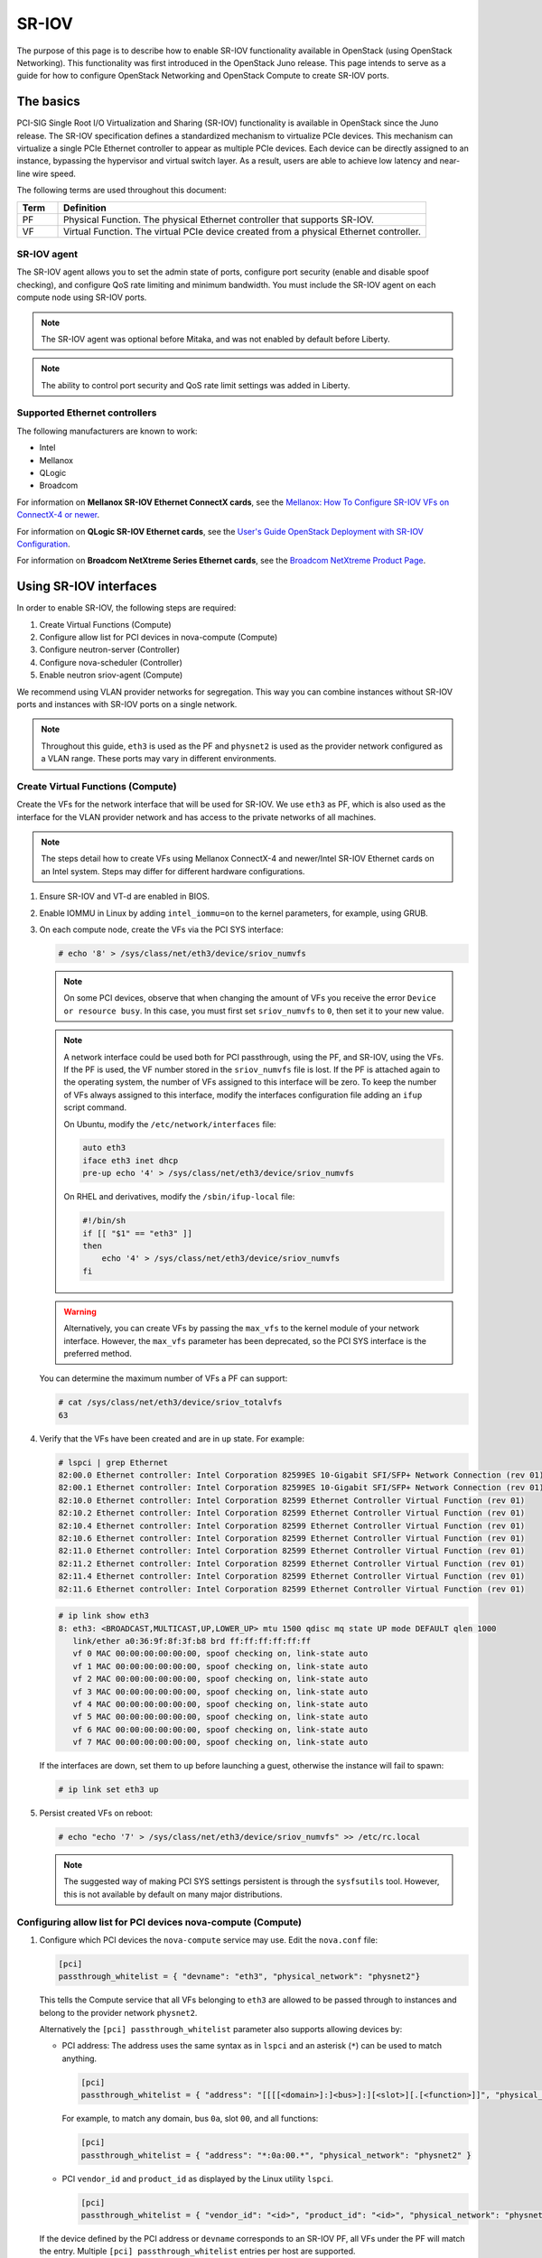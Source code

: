 .. _config-sriov:

======
SR-IOV
======

The purpose of this page is to describe how to enable SR-IOV functionality
available in OpenStack (using OpenStack Networking). This functionality was
first introduced in the OpenStack Juno release. This page intends to serve as
a guide for how to configure OpenStack Networking and OpenStack Compute to
create SR-IOV ports.

The basics
~~~~~~~~~~

PCI-SIG Single Root I/O Virtualization and Sharing (SR-IOV) functionality is
available in OpenStack since the Juno release. The SR-IOV specification
defines a standardized mechanism to virtualize PCIe devices. This mechanism
can virtualize a single PCIe Ethernet controller to appear as multiple PCIe
devices. Each device can be directly assigned to an instance, bypassing the
hypervisor and virtual switch layer. As a result, users are able to achieve
low latency and near-line wire speed.

The following terms are used throughout this document:

.. list-table::
   :header-rows: 1
   :widths: 10 90

   * - Term
     - Definition
   * - PF
     - Physical Function. The physical Ethernet controller that supports
       SR-IOV.
   * - VF
     - Virtual Function. The virtual PCIe device created from a physical
       Ethernet controller.

SR-IOV agent
------------

The SR-IOV agent allows you to set the admin state of ports, configure port
security (enable and disable spoof checking), and configure QoS rate limiting
and minimum bandwidth. You must include the SR-IOV agent on each compute node
using SR-IOV ports.

.. note::

   The SR-IOV agent was optional before Mitaka, and was not enabled by default
   before Liberty.

.. note::

   The ability to control port security and QoS rate limit settings was added
   in Liberty.

Supported Ethernet controllers
------------------------------

The following manufacturers are known to work:

- Intel
- Mellanox
- QLogic
- Broadcom

For information on **Mellanox SR-IOV Ethernet ConnectX cards**, see the
`Mellanox: How To Configure SR-IOV VFs on ConnectX-4 or newer <https://support.mellanox.com/s/article/HowTo-Configure-SR-IOV-for-ConnectX-4-ConnectX-5-ConnectX-6-with-KVM-Ethernet>`_.

For information on **QLogic SR-IOV Ethernet cards**, see the
`User's Guide OpenStack Deployment with SR-IOV Configuration <http://www.qlogic.com/solutions/Documents/UsersGuide_OpenStack_SR-IOV.pdf>`_.

For information on **Broadcom NetXtreme Series Ethernet cards**, see the
`Broadcom NetXtreme Product Page <https://www.broadcom.com/products/ethernet-connectivity/network-adapters>`_.

Using SR-IOV interfaces
~~~~~~~~~~~~~~~~~~~~~~~

In order to enable SR-IOV, the following steps are required:

#. Create Virtual Functions (Compute)
#. Configure allow list for PCI devices in nova-compute (Compute)
#. Configure neutron-server (Controller)
#. Configure nova-scheduler (Controller)
#. Enable neutron sriov-agent (Compute)

We recommend using VLAN provider networks for segregation. This way you can
combine instances without SR-IOV ports and instances with SR-IOV ports on a
single network.

.. note::

   Throughout this guide, ``eth3`` is used as the PF and ``physnet2`` is used
   as the provider network configured as a VLAN range. These ports may vary in
   different environments.

Create Virtual Functions (Compute)
----------------------------------

Create the VFs for the network interface that will be used for SR-IOV. We use
``eth3`` as PF, which is also used as the interface for the VLAN provider
network and has access to the private networks of all machines.

.. note::

   The steps detail how to create VFs using Mellanox ConnectX-4 and newer/Intel
   SR-IOV Ethernet cards on an Intel system. Steps may differ for different
   hardware configurations.

#. Ensure SR-IOV and VT-d are enabled in BIOS.

#. Enable IOMMU in Linux by adding ``intel_iommu=on`` to the kernel parameters,
   for example, using GRUB.

#. On each compute node, create the VFs via the PCI SYS interface:

   .. code-block:: console

      # echo '8' > /sys/class/net/eth3/device/sriov_numvfs

   .. note::

      On some PCI devices, observe that when changing the amount of VFs you
      receive the error ``Device or resource busy``. In this case, you must
      first set ``sriov_numvfs`` to ``0``, then set it to your new value.

   .. note::

      A network interface could be used both for PCI passthrough, using the PF,
      and SR-IOV, using the VFs. If the PF is used, the VF number stored in
      the ``sriov_numvfs`` file is lost. If the PF is attached again to the
      operating system, the number of VFs assigned to this interface will be
      zero. To keep the number of VFs always assigned to this interface,
      modify the interfaces configuration file adding an ``ifup`` script
      command.

      On Ubuntu, modify the ``/etc/network/interfaces`` file:

      .. code-block:: ini

         auto eth3
         iface eth3 inet dhcp
         pre-up echo '4' > /sys/class/net/eth3/device/sriov_numvfs

      On RHEL and derivatives, modify the ``/sbin/ifup-local`` file:

      .. code-block:: bash

         #!/bin/sh
         if [[ "$1" == "eth3" ]]
         then
             echo '4' > /sys/class/net/eth3/device/sriov_numvfs
         fi

   .. warning::

      Alternatively, you can create VFs by passing the ``max_vfs`` to the
      kernel module of your network interface. However, the ``max_vfs``
      parameter has been deprecated, so the PCI SYS interface is the preferred
      method.

   You can determine the maximum number of VFs a PF can support:

   .. code-block:: console

      # cat /sys/class/net/eth3/device/sriov_totalvfs
      63

#. Verify that the VFs have been created and are in ``up`` state. For example:

   .. code-block:: console

      # lspci | grep Ethernet
      82:00.0 Ethernet controller: Intel Corporation 82599ES 10-Gigabit SFI/SFP+ Network Connection (rev 01)
      82:00.1 Ethernet controller: Intel Corporation 82599ES 10-Gigabit SFI/SFP+ Network Connection (rev 01)
      82:10.0 Ethernet controller: Intel Corporation 82599 Ethernet Controller Virtual Function (rev 01)
      82:10.2 Ethernet controller: Intel Corporation 82599 Ethernet Controller Virtual Function (rev 01)
      82:10.4 Ethernet controller: Intel Corporation 82599 Ethernet Controller Virtual Function (rev 01)
      82:10.6 Ethernet controller: Intel Corporation 82599 Ethernet Controller Virtual Function (rev 01)
      82:11.0 Ethernet controller: Intel Corporation 82599 Ethernet Controller Virtual Function (rev 01)
      82:11.2 Ethernet controller: Intel Corporation 82599 Ethernet Controller Virtual Function (rev 01)
      82:11.4 Ethernet controller: Intel Corporation 82599 Ethernet Controller Virtual Function (rev 01)
      82:11.6 Ethernet controller: Intel Corporation 82599 Ethernet Controller Virtual Function (rev 01)

   .. code-block:: console

      # ip link show eth3
      8: eth3: <BROADCAST,MULTICAST,UP,LOWER_UP> mtu 1500 qdisc mq state UP mode DEFAULT qlen 1000
         link/ether a0:36:9f:8f:3f:b8 brd ff:ff:ff:ff:ff:ff
         vf 0 MAC 00:00:00:00:00:00, spoof checking on, link-state auto
         vf 1 MAC 00:00:00:00:00:00, spoof checking on, link-state auto
         vf 2 MAC 00:00:00:00:00:00, spoof checking on, link-state auto
         vf 3 MAC 00:00:00:00:00:00, spoof checking on, link-state auto
         vf 4 MAC 00:00:00:00:00:00, spoof checking on, link-state auto
         vf 5 MAC 00:00:00:00:00:00, spoof checking on, link-state auto
         vf 6 MAC 00:00:00:00:00:00, spoof checking on, link-state auto
         vf 7 MAC 00:00:00:00:00:00, spoof checking on, link-state auto

   If the interfaces are down, set them to ``up`` before launching a guest,
   otherwise the instance will fail to spawn:

   .. code-block:: console

      # ip link set eth3 up

#. Persist created VFs on reboot:

   .. code-block:: console

      # echo "echo '7' > /sys/class/net/eth3/device/sriov_numvfs" >> /etc/rc.local

   .. note::

      The suggested way of making PCI SYS settings persistent is through
      the ``sysfsutils`` tool. However, this is not available by default on
      many major distributions.

Configuring allow list for PCI devices nova-compute (Compute)
-------------------------------------------------------------

#. Configure which PCI devices the ``nova-compute`` service may use. Edit
   the ``nova.conf`` file:

   .. code-block:: ini

      [pci]
      passthrough_whitelist = { "devname": "eth3", "physical_network": "physnet2"}

   This tells the Compute service that all VFs belonging to ``eth3`` are
   allowed to be passed through to instances and belong to the provider network
   ``physnet2``.

   Alternatively the ``[pci] passthrough_whitelist`` parameter also supports
   allowing devices by:

   - PCI address: The address uses the same syntax as in ``lspci`` and an
     asterisk (``*``) can be used to match anything.

     .. code-block:: ini

        [pci]
        passthrough_whitelist = { "address": "[[[[<domain>]:]<bus>]:][<slot>][.[<function>]]", "physical_network": "physnet2" }

     For example, to match any domain, bus ``0a``, slot ``00``, and all
     functions:

     .. code-block:: ini

        [pci]
        passthrough_whitelist = { "address": "*:0a:00.*", "physical_network": "physnet2" }

   - PCI ``vendor_id`` and ``product_id`` as displayed by the Linux utility
     ``lspci``.

     .. code-block:: ini

        [pci]
        passthrough_whitelist = { "vendor_id": "<id>", "product_id": "<id>", "physical_network": "physnet2" }

   If the device defined by the PCI address or ``devname`` corresponds to an
   SR-IOV PF, all VFs under the PF will match the entry. Multiple
   ``[pci] passthrough_whitelist`` entries per host are supported.

   In order to enable SR-IOV to request "trusted mode", the
   ``[pci] passthrough_whitelist`` parameter also supports a ``trusted``
   tag.

   .. note::

      This capability is only supported starting with version 18.0.0
      (Rocky) release of the compute service configured to use the
      libvirt driver.

   .. important::

      There are security implications of enabling trusted ports. The
      trusted VFs can be set into VF promiscuous mode which will
      enable it to receive unmatched and multicast traffic sent to the
      physical function.

   For example, to allow users to request SR-IOV devices with trusted
   capabilities on device ``eth3``:

   .. code-block:: ini

      [pci]
      passthrough_whitelist = { "devname": "eth3", "physical_network": "physnet2", "trusted":"true" }

   The ports will have to be created with a binding profile to match the
   ``trusted`` tag, see `Launching instances with SR-IOV ports`_.

#. Restart the ``nova-compute`` service for the changes to go into effect.

.. _configure_sriov_neutron_server:

Configure neutron-server (Controller)
-------------------------------------

   .. note::

      This section does not apply to remote-managed ports of SmartNIC DPU
      devices which also use SR-IOV at the host side but do not rely on the
      ``sriovnicswitch`` mechanism driver.

#. Add ``sriovnicswitch`` as mechanism driver. Edit the ``ml2_conf.ini`` file
   on each controller:

   .. code-block:: ini

      [ml2]
      mechanism_drivers = openvswitch,sriovnicswitch

#. Ensure your physnet is configured for the chosen network type. Edit the
   ``ml2_conf.ini`` file on each controller:

   .. code-block:: ini

      [ml2_type_vlan]
      network_vlan_ranges = physnet2

#. Add the ``plugin.ini`` file as a parameter to the ``neutron-server``
   service. Edit the appropriate initialization script to configure the
   ``neutron-server`` service to load the plugin configuration file:

   .. code-block:: bash

      --config-file /etc/neutron/neutron.conf
      --config-file /etc/neutron/plugin.ini

#. Restart the ``neutron-server`` service.

Configure nova-scheduler (Controller)
-------------------------------------

#. On every controller node running the ``nova-scheduler`` service, add
   ``PciPassthroughFilter`` to ``[filter_scheduler] enabled_filters`` to enable
   this filter. Ensure ``[filter_scheduler] available_filters`` is set to the
   default of ``nova.scheduler.filters.all_filters``:

   .. code-block:: ini

      [filter_scheduler]
      enabled_filters = AvailabilityZoneFilter, ComputeFilter, ComputeCapabilitiesFilter, ImagePropertiesFilter, ServerGroupAntiAffinityFilter, ServerGroupAffinityFilter, PciPassthroughFilter
      available_filters = nova.scheduler.filters.all_filters

#. Restart the ``nova-scheduler`` service.

Enable neutron-sriov-nic-agent (Compute)
----------------------------------------

#. Install the SR-IOV agent, if necessary.

#. Edit the ``sriov_agent.ini`` file on each compute node. For example:

   .. code-block:: ini

      [securitygroup]
      firewall_driver = noop

      [sriov_nic]
      physical_device_mappings = physnet2:eth3
      exclude_devices =

   .. note::

      The ``physical_device_mappings`` parameter is not limited to be a 1-1
      mapping between physical networks and NICs. This enables you to map the
      same physical network to more than one NIC. For example, if ``physnet2``
      is connected to ``eth3`` and ``eth4``, then
      ``physnet2:eth3,physnet2:eth4`` is a valid option.

   The ``exclude_devices`` parameter is empty, therefore, all the VFs
   associated with eth3 may be configured by the agent. To exclude specific
   VFs, add them to the ``exclude_devices`` parameter as follows:

   .. code-block:: ini

      exclude_devices = eth1:0000:07:00.2;0000:07:00.3,eth2:0000:05:00.1;0000:05:00.2

#. Ensure the SR-IOV agent runs successfully:

   .. code-block:: console

      # neutron-sriov-nic-agent \
        --config-file /etc/neutron/neutron.conf \
        --config-file /etc/neutron/plugins/ml2/sriov_agent.ini

#. Enable the neutron SR-IOV agent service.

   If installing from source, you must configure a daemon file for the init
   system manually.

(Optional) FDB L2 agent extension
^^^^^^^^^^^^^^^^^^^^^^^^^^^^^^^^^

Forwarding DataBase (FDB) population is an L2 agent extension to OVS agent or
Linux bridge. Its objective is to update the FDB table for existing instance
using normal port. This enables communication between SR-IOV instances and
normal instances. The use cases of the FDB population extension are:

* Direct port and normal port instances reside on the same compute node.

* Direct port instance that uses floating IP address and network node
  are located on the same host.

For additional information describing the problem, refer to:
`Virtual switching technologies and Linux bridge.
<https://events.static.linuxfound.org/sites/events/files/slides/LinuxConJapan2014_makita_0.pdf>`_

#. Edit the ``ovs_agent.ini`` or ``linuxbridge_agent.ini`` file on each compute
   node. For example:

   .. code-block:: console

      [agent]
      extensions = fdb

#. Add the FDB section and the ``shared_physical_device_mappings`` parameter.
   This parameter maps each physical port to its physical network name. Each
   physical network can be mapped to several ports:

   .. code-block:: console

      [FDB]
      shared_physical_device_mappings = physnet1:p1p1, physnet1:p1p2

Launching instances with SR-IOV ports
-------------------------------------

Once configuration is complete, you can launch instances with SR-IOV ports.

#. If it does not already exist, create a network and subnet for the chosen
   physnet. This is the network to which SR-IOV ports will be attached. For
   example:

   .. code-block:: console

      $ openstack network create --provider-physical-network physnet2 \
          --provider-network-type vlan --provider-segment 1000 \
          sriov-net

      $ openstack subnet create --network sriov-net \
          --subnet-pool shared-default-subnetpool-v4 \
          sriov-subnet

#. Get the ``id`` of the network where you want the SR-IOV port to be created:

   .. code-block:: console

      $ net_id=$(openstack network show sriov-net -c id -f value)

#. Create the SR-IOV port. ``vnic-type=direct`` is used here, but other options
   include ``normal``, ``direct-physical``, and ``macvtap``:

   .. code-block:: console

      $ openstack port create --network $net_id --vnic-type direct \
          sriov-port

   Alternatively, to request that the SR-IOV port accept trusted capabilities,
   the binding profile should be enhanced with the ``trusted`` tag.

   .. code-block:: console

      $ openstack port create --network $net_id --vnic-type direct \
          --binding-profile trusted=true \
          sriov-port

#. Get the ``id`` of the created port:

   .. code-block:: console

      $ port_id=$(openstack port show sriov-port -c id -f value)

#. Create the instance. Specify the SR-IOV port created in step two for the
   NIC:

   .. code-block:: console

      $ openstack server create --flavor m1.large --image ubuntu_18.04 \
          --nic port-id=$port_id \
          test-sriov

   .. note::

      There are two ways to attach VFs to an instance. You can create an SR-IOV
      port or use the ``pci_alias`` in the Compute service. For more
      information about using ``pci_alias``, refer to `nova-api
      configuration`__.

      __ https://docs.openstack.org/nova/latest/admin/pci-passthrough.html#configure-nova-api-controller

SR-IOV with ConnectX-3/ConnectX-3 Pro Dual Port Ethernet
~~~~~~~~~~~~~~~~~~~~~~~~~~~~~~~~~~~~~~~~~~~~~~~~~~~~~~~~

In contrast to Mellanox newer generation NICs, ConnectX-3 family network
adapters expose a single PCI device (PF) in the system regardless of the number
of physical ports. When the device is **dual port** and SR-IOV is enabled and
configured we can observe some inconsistencies in linux networking subsystem.

.. note::
    In the example below ``enp4s0`` represents PF net device associated with physical port 1 and
    ``enp4s0d1`` represents PF net device associated with physical port 2.

**Example:** A system with ConnectX-3 dual port device and a total of four VFs
configured, two VFs assigned to port one and two VFs assigned to port two.

.. code-block:: console

    $ lspci | grep Mellanox
    04:00.0 Network controller: Mellanox Technologies MT27520 Family [ConnectX-3 Pro]
    04:00.1 Network controller: Mellanox Technologies MT27500/MT27520 Family [ConnectX-3/ConnectX-3 Pro Virtual Function]
    04:00.2 Network controller: Mellanox Technologies MT27500/MT27520 Family [ConnectX-3/ConnectX-3 Pro Virtual Function]
    04:00.3 Network controller: Mellanox Technologies MT27500/MT27520 Family [ConnectX-3/ConnectX-3 Pro Virtual Function]
    04:00.4 Network controller: Mellanox Technologies MT27500/MT27520 Family [ConnectX-3/ConnectX-3 Pro Virtual Function]

Four VFs are available in the system, however,

.. code-block:: console

    $ ip link show
    31: enp4s0: <BROADCAST,MULTICAST> mtu 1500 qdisc noop master ovs-system state DOWN mode DEFAULT group default qlen 1000
        link/ether f4:52:14:01:d9:e1 brd ff:ff:ff:ff:ff:ff
        vf 0 MAC 00:00:00:00:00:00, vlan 4095, spoof checking off, link-state auto
        vf 1 MAC 00:00:00:00:00:00, vlan 4095, spoof checking off, link-state auto
        vf 2 MAC 00:00:00:00:00:00, vlan 4095, spoof checking off, link-state auto
        vf 3 MAC 00:00:00:00:00:00, vlan 4095, spoof checking off, link-state auto
    32: enp4s0d1: <BROADCAST,MULTICAST> mtu 1500 qdisc noop state DOWN mode DEFAULT group default qlen 1000
        link/ether f4:52:14:01:d9:e2 brd ff:ff:ff:ff:ff:ff
        vf 0 MAC 00:00:00:00:00:00, vlan 4095, spoof checking off, link-state auto
        vf 1 MAC 00:00:00:00:00:00, vlan 4095, spoof checking off, link-state auto
        vf 2 MAC 00:00:00:00:00:00, vlan 4095, spoof checking off, link-state auto
        vf 3 MAC 00:00:00:00:00:00, vlan 4095, spoof checking off, link-state auto

**ip** command identifies each PF associated net device as having four VFs
*each*.

.. note::

     Mellanox ``mlx4`` driver allows *ip* commands to perform configuration of *all*
     VFs from either PF associated network devices.

To allow neutron SR-IOV agent to properly identify the VFs that belong to the
correct PF network device (thus to the correct network port) Admin is required
to provide the ``exclude_devices`` configuration option in ``sriov_agent.ini``

**Step 1**: derive the VF to Port mapping from mlx4 driver configuration file:
``/etc/modprobe.d/mlnx.conf``  or ``/etc/modprobe.d/mlx4.conf``

.. code-block:: console

    $ cat /etc/modprobe.d/mlnx.conf | grep "options mlx4_core"
    options mlx4_core port_type_array=2,2 num_vfs=2,2,0 probe_vf=2,2,0 log_num_mgm_entry_size=-1

Where:

``num_vfs=n1,n2,n3`` - The driver will enable ``n1`` VFs on physical port 1,
``n2`` VFs on physical port 2 and
``n3`` dual port VFs (applies only to dual port HCA when all ports are
Ethernet ports).


``probe_vfs=m1,m2,m3`` - the driver probes ``m1`` single port VFs on
physical port 1,
``m2`` single port VFs on physical port 2 (applies only if such a port exist)
``m3`` dual port VFs. Those VFs are attached to the hypervisor. (applies only
if all ports are configured as Ethernet).

The VFs will be enumerated in the following order:

1. port 1 VFs
2. port 2 VFs
3. dual port VFs

In our example:

| 04:00.0 : PF associated to **both** ports.
| 04:00.1 : VF associated to port **1**
| 04:00.2 : VF associated to port **1**
| 04:00.3 : VF associated to port **2**
| 04:00.4 : VF associated to port **2**

**Step 2:** Update ``exclude_devices`` configuration option in
``sriov_agent.ini`` with the correct mapping

Each PF associated net device shall exclude the **other** port's VFs

.. code-block:: ini

    [sriov_nic]
    physical_device_mappings = physnet1:enp4s0,physnet2:enp4s0d1
    exclude_devices = enp4s0:0000:04:00.3;0000:04:00.4,enp4s0d1:0000:04:00.1;0000:04:00.2

SR-IOV with InfiniBand
~~~~~~~~~~~~~~~~~~~~~~

The support for SR-IOV with InfiniBand allows a Virtual PCI device (VF) to
be directly mapped to the guest, allowing higher performance and advanced
features such as RDMA (remote direct memory access). To use this feature,
you must:

#. Use InfiniBand enabled network adapters.

#. Run InfiniBand subnet managers to enable InfiniBand fabric.

   All InfiniBand networks must have a subnet manager running for the network
   to function. This is true even when doing a simple network of two
   machines with no switch and the cards are plugged in back-to-back. A
   subnet manager is required for the link on the cards to come up.
   It is possible to have more than one subnet manager. In this case, one
   of them will act as the primary, and any other will act as a backup that
   will take over when the primary subnet manager fails.

#. Install the ``ebrctl`` utility on the compute nodes.

   Check that ``ebrctl`` is listed somewhere in ``/etc/nova/rootwrap.d/*``:

   .. code-block:: console

      $ grep 'ebrctl' /etc/nova/rootwrap.d/*

   If ``ebrctl`` does not appear in any of the rootwrap files, add this to the
   ``/etc/nova/rootwrap.d/compute.filters`` file in the ``[Filters]`` section.

   .. code-block:: ini

      [Filters]
      ebrctl: CommandFilter, ebrctl, root

Known limitations
~~~~~~~~~~~~~~~~~

* When using Quality of Service (QoS), ``max_burst_kbps`` (burst over
  ``max_kbps``) is not supported. In addition, ``max_kbps`` is rounded to
  Mbps.
* Security groups are not supported when using SR-IOV, thus, the firewall
  driver must be disabled. This can be done in the ``neutron.conf`` file.

  .. code-block:: ini

     [securitygroup]
     firewall_driver = noop

* SR-IOV is not integrated into the OpenStack Dashboard (horizon). Users must
  use the CLI or API to configure SR-IOV interfaces.
* Live migration support has been added to the Libvirt Nova virt-driver in the
  Train release for instances with neutron SR-IOV ports. Indirect mode SR-IOV
  interfaces (vnic-type: macvtap or virtio-forwarder) can now be migrated
  transparently to the guest. Direct mode SR-IOV interfaces (vnic-type: direct
  or direct-physical) are detached before the migration and reattached after
  the migration so this is not transparent to the guest. To avoid loss of
  network connectivy when live migrating with direct mode sriov the user should
  create a failover bond in the guest with a transparently live migration port
  type e.g. vnic-type normal or indirect mode SR-IOV.

  .. note::

     SR-IOV features may require a specific NIC driver version, depending on the vendor.
     Intel NICs, for example, require ixgbe version 4.4.6 or greater, and ixgbevf version
     3.2.2 or greater.
* Attaching SR-IOV ports to existing servers is supported starting with the
  Victoria release.
